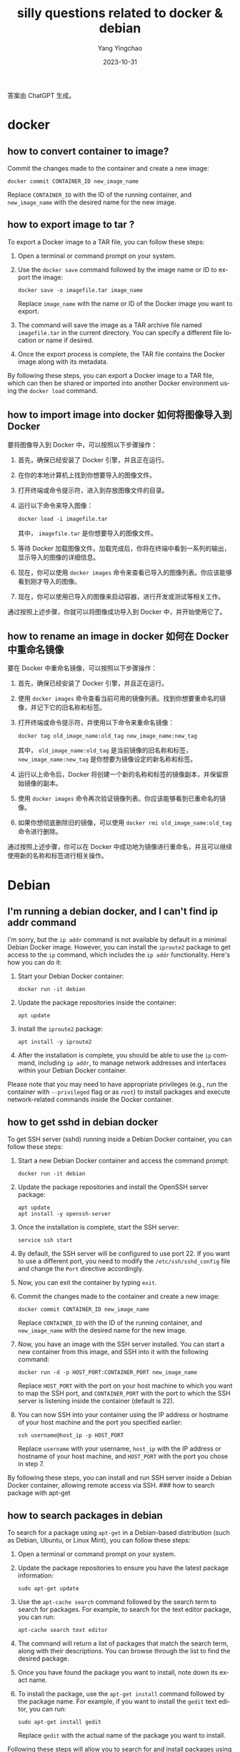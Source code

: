 :PROPERTIES:
:ID:       dc7e7170-94c5-45f3-9a84-0c719327ac97
:END:
#+TITLE: silly questions related to docker & debian
#+AUTHOR: Yang Yingchao
#+DATE:   2023-10-31
#+OPTIONS:  ^:nil _:nil H:7 num:t toc:2 \n:nil ::t |:t -:t f:t *:t tex:t d:(HIDE) tags:not-in-toc
#+STARTUP:  align nodlcheck oddeven lognotestate
#+SEQ_TODO: TODO(t) INPROGRESS(i) WAITING(w@) | DONE(d) CANCELED(c@)
#+LANGUAGE: en
#+TAGS:     noexport(n)
#+EXCLUDE_TAGS: noexport
#+FILETAGS: :image:container:ssh:

答案由 ChatGPT 生成。

* docker
:PROPERTIES:
:CUSTOM_ID: h:3491360f-3feb-4094-ada8-2d56c0ae069a
:END:
** how to convert container to image?
:PROPERTIES:
:CUSTOM_ID: h:ccb56fdd-1507-4e2b-a960-68771456cd81
:END:
Commit the changes made to the container and create a new image:

#+begin_example
  docker commit CONTAINER_ID new_image_name
#+end_example

Replace =CONTAINER_ID= with the ID of the running container, and =new_image_name= with
the desired name for the new image.

** how to export image to tar ?
:PROPERTIES:
:CUSTOM_ID: how-to-export-image-to-tar
:END:
To export a Docker image to a TAR file, you can follow these steps:

1. Open a terminal or command prompt on your system.

2. Use the =docker save= command followed by the image name or ID to
   export the image:

   #+begin_example
   docker save -o imagefile.tar image_name
   #+end_example

   Replace =image_name= with the name or ID of the Docker image you want
   to export.

3. The command will save the image as a TAR archive file named
   =imagefile.tar= in the current directory. You can specify a different
   file location or name if desired.

4. Once the export process is complete, the TAR file contains the Docker
   image along with its metadata.

By following these steps, you can export a Docker image to a TAR file,
which can then be shared or imported into another Docker environment
using the =docker load= command.

** how to import image into docker 如何将图像导入到 Docker
:PROPERTIES:
:CUSTOM_ID: how-to-import-image-into-docker
:END:


要将图像导入到 Docker 中，可以按照以下步骤操作：

1. 首先，确保已经安装了 Docker 引擎，并且正在运行。

2. 在你的本地计算机上找到你想要导入的图像文件。

3. 打开终端或命令提示符，进入到存放图像文件的目录。

4. 运行以下命令来导入图像：

   #+begin_example
   docker load -i imagefile.tar
   #+end_example

   其中， =imagefile.tar= 是你想要导入的图像文件。

5. 等待 Docker 加载图像文件。加载完成后，你将在终端中看到一系列的输出，显示导入的图像的详细信息。

6. 现在，你可以使用 =docker images= 命令来查看已导入的图像列表。你应该能够看到刚才导入的图像。

7. 现在，你可以使用已导入的图像来启动容器，进行开发或测试等相关工作。

通过按照上述步骤，你就可以将图像成功导入到 Docker 中，并开始使用它了。

** how to rename an image in docker 如何在 Docker 中重命名镜像
:PROPERTIES:
:CUSTOM_ID: how-to-rename-an-image-in-docker
:END:


要在 Docker 中重命名镜像，可以按照以下步骤操作：

1. 首先，确保已经安装了 Docker 引擎，并且正在运行。

2. 使用 =docker images= 命令查看当前可用的镜像列表。找到你想要重命名的镜像，并记下它的旧名称和标签。

3. 打开终端或命令提示符，并使用以下命令来重命名镜像：

   #+begin_example
   docker tag old_image_name:old_tag new_image_name:new_tag
   #+end_example

   其中， =old_image_name:old_tag= 是当前镜像的旧名称和标签， =new_image_name:new_tag= 是你想要为镜像设定的新名称和标签。

4. 运行以上命令后，Docker 将创建一个新的名称和标签的镜像副本，并保留原始镜像的副本。

5. 使用 =docker images= 命令再次验证镜像列表。你应该能够看到已重命名的镜像。

6. 如果你想彻底删除旧的镜像，可以使用 =docker rmi old_image_name:old_tag= 命令进行删除。

通过按照上述步骤，你可以在 Docker 中成功地为镜像进行重命名，并且可以继续使用新的名称和标签进行相关操作。

* Debian
:PROPERTIES:
:CUSTOM_ID: h:a0b89a76-d17f-4b51-844f-e58d84e06387
:END:
** I'm running a debian docker, and I can't find ip addr command
:PROPERTIES:
:CUSTOM_ID: im-running-a-debian-docker-and-i-cant-find-ip-addr-command
:END:
I'm sorry, but the =ip addr= command is not available by default in a
minimal Debian Docker image. However, you can install the =iproute2=
package to get access to the =ip= command, which includes the =ip addr=
functionality. Here's how you can do it:

1. Start your Debian Docker container:

   #+begin_example
   docker run -it debian
   #+end_example

2. Update the package repositories inside the container:

   #+begin_example
   apt update
   #+end_example

3. Install the =iproute2= package:

   #+begin_example
   apt install -y iproute2
   #+end_example

4. After the installation is complete, you should be able to use the
   =ip= command, including =ip addr=, to manage network addresses and
   interfaces within your Debian Docker container.

Please note that you may need to have appropriate privileges (e.g., run
the container with =--privileged= flag or as =root=) to install packages
and execute network-related commands inside the Docker container.

** how to get sshd in debian docker
:PROPERTIES:
:CUSTOM_ID: how-to-get-sshd-in-debian-docker
:END:
To get SSH server (sshd) running inside a Debian Docker container, you
can follow these steps:

1. Start a new Debian Docker container and access the command prompt:

   #+begin_example
   docker run -it debian
   #+end_example

2. Update the package repositories and install the OpenSSH server
   package:

   #+begin_example
   apt update
   apt install -y openssh-server
   #+end_example

3. Once the installation is complete, start the SSH server:

   #+begin_example
   service ssh start
   #+end_example

4. By default, the SSH server will be configured to use port 22. If you
   want to use a different port, you need to modify the
   =/etc/ssh/sshd_config= file and change the =Port= directive
   accordingly.

5. Now, you can exit the container by typing =exit=.

6. Commit the changes made to the container and create a new image:

   #+begin_example
   docker commit CONTAINER_ID new_image_name
   #+end_example

   Replace =CONTAINER_ID= with the ID of the running container, and
   =new_image_name= with the desired name for the new image.

7. Now, you have an image with the SSH server installed. You can start a
   new container from this image, and SSH into it with the following
   command:

   #+begin_example
   docker run -d -p HOST_PORT:CONTAINER_PORT new_image_name
   #+end_example

   Replace =HOST_PORT= with the port on your host machine to which you
   want to map the SSH port, and =CONTAINER_PORT= with the port to which
   the SSH server is listening inside the container (default is 22).

8. You can now SSH into your container using the IP address or hostname
   of your host machine and the port you specified earlier:

   #+begin_example
   ssh username@host_ip -p HOST_PORT
   #+end_example

   Replace =username= with your username, =host_ip= with the IP address
   or hostname of your host machine, and =HOST_PORT= with the port you
   chose in step 7.

By following these steps, you can install and run SSH server inside a
Debian Docker container, allowing remote access via SSH. ### how to
search package with apt-get

** how to search packages in debian
:PROPERTIES:
:CUSTOM_ID: h:6ca5e0f4-5277-42ee-aa22-cb4efa676186
:END:

To search for a package using =apt-get= in a Debian-based distribution
(such as Debian, Ubuntu, or Linux Mint), you can follow these steps:

1. Open a terminal or command prompt on your system.

2. Update the package repositories to ensure you have the latest package
   information:

   #+begin_example
   sudo apt-get update
   #+end_example

3. Use the =apt-cache search= command followed by the search term to
   search for packages. For example, to search for the text editor
   package, you can run:

   #+begin_example
   apt-cache search text editor
   #+end_example

4. The command will return a list of packages that match the search
   term, along with their descriptions. You can browse through the list
   to find the desired package.

5. Once you have found the package you want to install, note down its
   exact name.

6. To install the package, use the =apt-get install= command followed by
   the package name. For example, if you want to install the =gedit=
   text editor, you can run:

   #+begin_example
   sudo apt-get install gedit
   #+end_example

   Replace =gedit= with the actual name of the package you want to
   install.

Following these steps will allow you to search for and install packages
using =apt-get=. It's worth mentioning that you will need administrative
privileges (sudo) to run =apt-get= commands.
